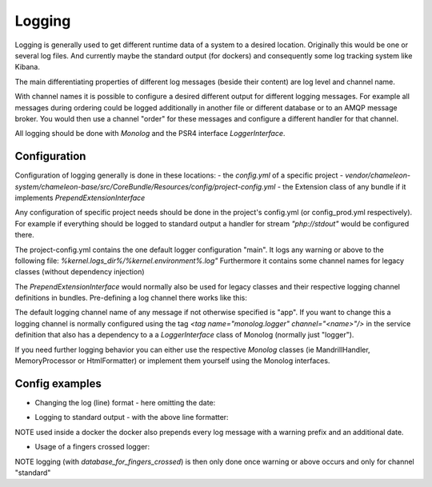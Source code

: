 Logging
=======

Logging is generally used to get different runtime data of a system to a desired location.
Originally this would be one or several log files. And currently maybe the standard output (for dockers) and consequently some log
tracking system like Kibana.

The main differentiating properties of different log messages (beside their content) are log level and channel name.

With channel names it is possible to configure a desired different output for different logging messages. For example all
messages during ordering could be logged additionally in another file or different database or to an AMQP message broker.
You would then use a channel "order" for these messages and configure a different handler for that channel.

All logging should be done with `Monolog` and the PSR4 interface `LoggerInterface`.


Configuration
-------------

Configuration of logging generally is done in these locations:
- the `config.yml` of a specific project
- `vendor/chameleon-system/chameleon-base/src/CoreBundle/Resources/config/project-config.yml`
- the Extension class of any bundle if it implements `PrependExtensionInterface`

Any configuration of specific project needs should be done in the project's config.yml (or config_prod.yml respectively).
For example if everything should be logged to standard output a handler for stream `"php://stdout"` would be configured there.

The project-config.yml contains the one default logger configuration "main".
It logs any warning or above to the following file: `%kernel.logs_dir%/%kernel.environment%.log"`
Furthermore it contains some channel names for legacy classes (without dependency injection)

The `PrependExtensionInterface` would normally also be used for legacy classes and
their respective logging channel definitions in bundles.
Pre-defining a log channel there works like this:

.. code-block:: php
    public function prepend(ContainerBuilder $container)
    {
        $container->prependExtensionConfig('monolog', ['channels' => ['chameleon_order']]);
    }


The default logging channel name of any message if not otherwise specified is "app".
If you want to change this a logging channel is normally configured using the tag
`\<tag name="monolog.logger" channel="\<name\>"/\>` in the service definition that also has a dependency to a
a `LoggerInterface` class of Monolog (normally just "logger").


If you need further logging behavior you can either use the respective `Monolog` classes (ie MandrillHandler,
MemoryProcessor or HtmlFormatter) or implement them yourself using the Monolog interfaces.

Config examples
---------------

- Changing the log (line) format - here omitting the date:

.. configuration-block::
    .. code-block:: xml
        <service id="chameleon_system_cms_core_log.formatter_with_stacktraces" class="Monolog\Formatter\LineFormatter" public="false">
            <!-- See \Monolog\Formatter\LineFormatter::SIMPLE_FORMAT for the default format: -->
            <argument type="string">%%channel%%.%%level_name%%: %%message%% %%context%% %%extra%%\n</argument>
            <call method="includeStacktraces"/>
        </service>


- Logging to standard output - with the above line formatter:

.. configuration-block::
    .. code-block:: yaml
        monolog:
          handlers:
            main:
              type: stream
              path: "php://stdout"
              formatter: chameleon_system_cms_core_log.formatter_with_stacktraces

NOTE used inside a docker the docker also prepends every log message with a warning prefix and an additional date.

- Usage of a fingers crossed logger:

.. configuration-block::
    .. code-block:: yaml
        monolog:
          handlers:
             # Logs everything to the database
             database_for_fingers_crossed:
               type: service
               id: cmsPkgCore.logHandler.database

             # Takes/replaces the above handler and amends its behavior with "fingers crossed" (log everything once an error occurs)
             standard:
               type: fingers_crossed
               handler: database_for_fingers_crossed
               channels:
                 - "standard"

NOTE logging (with `database_for_fingers_crossed`) is then only done once warning or above occurs and only for channel "standard"